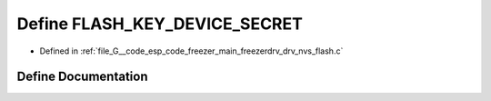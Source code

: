 .. _exhale_define_drv__nvs__flash_8c_1a4ce39eedbd1b1a92f6539afe35420646:

Define FLASH_KEY_DEVICE_SECRET
==============================

- Defined in :ref:`file_G__code_esp_code_freezer_main_freezerdrv_drv_nvs_flash.c`


Define Documentation
--------------------


.. doxygendefine:: FLASH_KEY_DEVICE_SECRET
